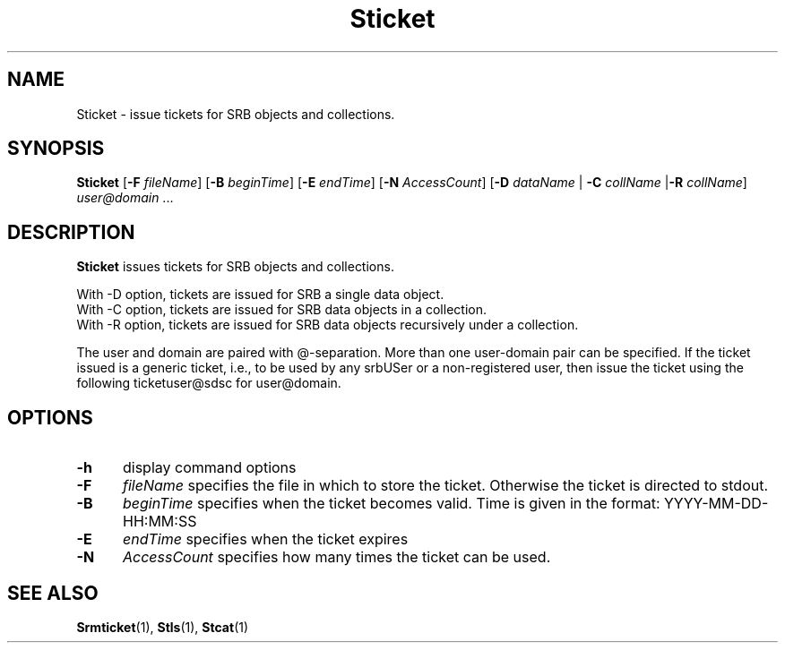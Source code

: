 .\" For ascii version, process this file with
.\" groff -man -Tascii Sticket.1
.\"
.TH Sticket 1 "Jan 2002 " "Storage Resource Broker" "User SRB Commands"
.SH NAME
Sticket \- issue tickets for SRB objects and collections.
.SH SYNOPSIS
.B Sticket
.RB [ \-F
.IR fileName ]
.RB [ \-B
.IR beginTime ]
.RB [ \-E
.IR endTime ]
.RB [ \-N
.IR AccessCount ]
.RB [ \-D
.I dataName
.RB | " \-C"
.I collName
.RB | "\-R"
.IR collName ] " user@domain " ...
.SH DESCRIPTION
.B "Sticket "
issues tickets for SRB objects and collections.
.sp
With -D option, tickets are issued for SRB a single data object.
.br
With -C option, tickets are issued for SRB data objects in a
collection.
.br
With -R option, tickets are issued for SRB data objects
recursively under a collection.
.sp
The user and domain are paired with @-separation. More than one
user-domain pair can be specified. If the ticket issued is a generic ticket,
i.e., to be used by any srbUSer or a non-registered user, then issue the ticket
using the following ticketuser@sdsc for user@domain.
.PP
.SH "OPTIONS"
.TP 0.5i
.B "\-h "
display command options
.TP 0.5i
.B "\-F "
.I fileName
specifies the file in which to store the ticket. Otherwise
the ticket is directed to stdout.
.TP 0.5i
.B "\-B "
.I beginTime
specifies when the ticket becomes valid. Time is given in
the format: YYYY-MM-DD-HH:MM:SS
.TP 0.5i
.B "\-E "
.I endTime
specifies when the ticket expires
.TP 0.5i
.B "\-N "
.I AccessCount
specifies how many times the ticket can be used.
.SH "SEE ALSO"
.BR Srmticket (1),
.BR Stls (1),
.BR Stcat (1)

